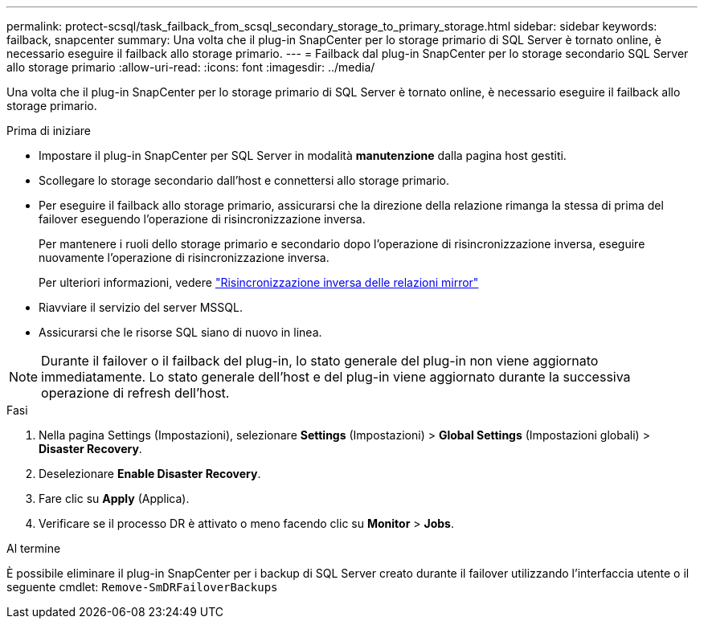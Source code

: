 ---
permalink: protect-scsql/task_failback_from_scsql_secondary_storage_to_primary_storage.html 
sidebar: sidebar 
keywords: failback, snapcenter 
summary: Una volta che il plug-in SnapCenter per lo storage primario di SQL Server è tornato online, è necessario eseguire il failback allo storage primario. 
---
= Failback dal plug-in SnapCenter per lo storage secondario SQL Server allo storage primario
:allow-uri-read: 
:icons: font
:imagesdir: ../media/


[role="lead"]
Una volta che il plug-in SnapCenter per lo storage primario di SQL Server è tornato online, è necessario eseguire il failback allo storage primario.

.Prima di iniziare
* Impostare il plug-in SnapCenter per SQL Server in modalità *manutenzione* dalla pagina host gestiti.
* Scollegare lo storage secondario dall'host e connettersi allo storage primario.
* Per eseguire il failback allo storage primario, assicurarsi che la direzione della relazione rimanga la stessa di prima del failover eseguendo l'operazione di risincronizzazione inversa.
+
Per mantenere i ruoli dello storage primario e secondario dopo l'operazione di risincronizzazione inversa, eseguire nuovamente l'operazione di risincronizzazione inversa.

+
Per ulteriori informazioni, vedere link:https://docs.netapp.com/us-en/ontap-sm-classic/online-help-96-97/task_reverse_resynchronizing_snapmirror_relationships.html["Risincronizzazione inversa delle relazioni mirror"]

* Riavviare il servizio del server MSSQL.
* Assicurarsi che le risorse SQL siano di nuovo in linea.



NOTE: Durante il failover o il failback del plug-in, lo stato generale del plug-in non viene aggiornato immediatamente. Lo stato generale dell'host e del plug-in viene aggiornato durante la successiva operazione di refresh dell'host.

.Fasi
. Nella pagina Settings (Impostazioni), selezionare *Settings* (Impostazioni) > *Global Settings* (Impostazioni globali) > *Disaster Recovery*.
. Deselezionare *Enable Disaster Recovery*.
. Fare clic su *Apply* (Applica).
. Verificare se il processo DR è attivato o meno facendo clic su *Monitor* > *Jobs*.


.Al termine
È possibile eliminare il plug-in SnapCenter per i backup di SQL Server creato durante il failover utilizzando l'interfaccia utente o il seguente cmdlet: `Remove-SmDRFailoverBackups`
